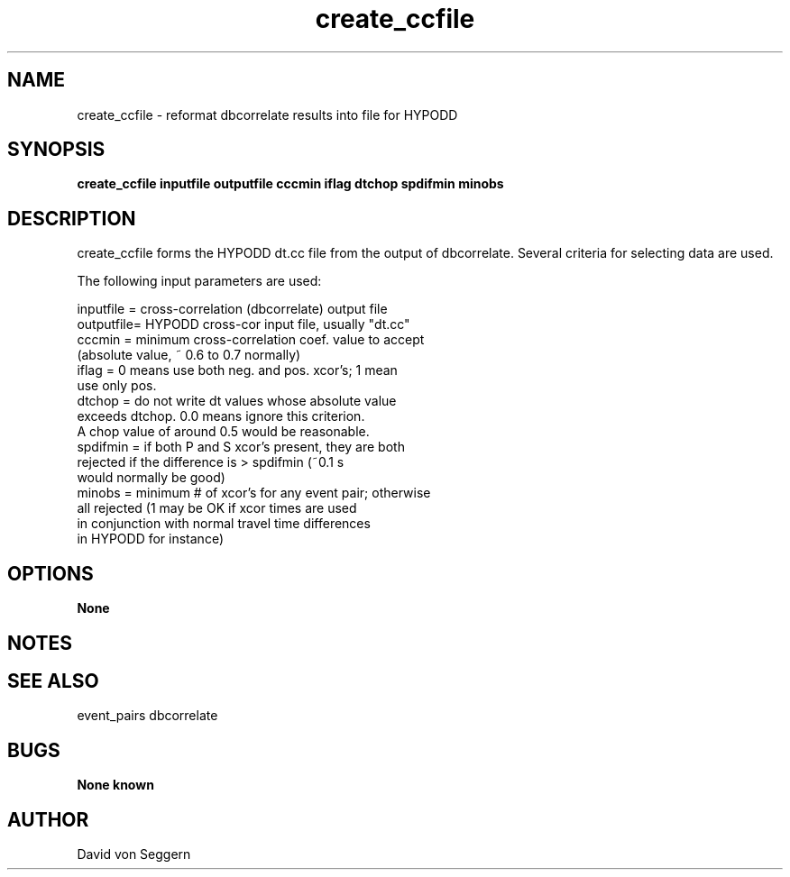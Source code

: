.TH "create_ccfile" 1 "September 5, 2012"
.SH NAME
create_ccfile \- reformat dbcorrelate results into file for HYPODD
.SH SYNOPSIS
.B "create_ccfile inputfile outputfile cccmin iflag dtchop spdifmin minobs"
.SH DESCRIPTION
create_ccfile forms the HYPODD dt.cc file from the output of dbcorrelate.
Several criteria for selecting data are used.

The following input parameters are used:

  inputfile = cross-correlation (dbcorrelate) output file
  outputfile= HYPODD cross-cor input file, usually "dt.cc"
  cccmin =    minimum cross-correlation coef. value to accept 
              (absolute value, ~ 0.6 to 0.7 normally)
  iflag =     0 means use both neg. and pos. xcor's; 1 mean 
              use only pos.
  dtchop =    do not write dt values whose absolute value 
              exceeds dtchop.  0.0 means ignore this criterion.
              A chop value of around 0.5 would be reasonable.
  spdifmin =  if both P and S xcor's present, they are both 
              rejected if the difference is > spdifmin (~0.1 s 
              would normally be good)
  minobs =    minimum # of xcor's for any event pair; otherwise
              all rejected (1 may be OK if xcor times are used
              in conjunction with normal travel time differences
              in HYPODD for instance)

.SH OPTIONS
.B None
.SH NOTES
.SH "SEE ALSO"
event_pairs dbcorrelate
.SH BUGS
.B None known
.SH AUTHOR
David von Seggern
